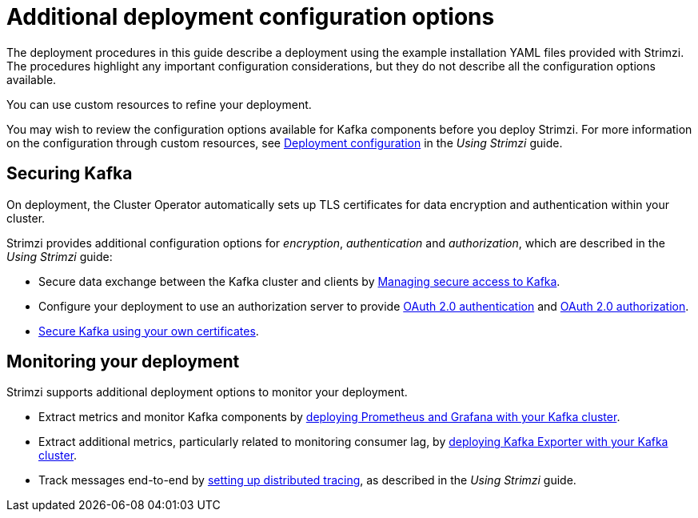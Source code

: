 // Module included in the following assemblies:
//
// deploying/assembly_deploy-options.adoc

[id='deploy-options-scope-{context}']
= Additional deployment configuration options

The deployment procedures in this guide describe a deployment using the example installation YAML files provided with Strimzi.
The procedures highlight any important configuration considerations, but they do not describe all the configuration options available.

You can use custom resources to refine your deployment.

You may wish to review the configuration options available for Kafka components before you deploy Strimzi.
For more information on the configuration through custom resources, see link:{BookURLUsing}#assembly-deployment-configuration-str[Deployment configuration^] in the _Using Strimzi_ guide.

== Securing Kafka

On deployment, the Cluster Operator automatically sets up TLS certificates for data encryption and authentication within your cluster.

Strimzi provides additional configuration options for _encryption_, _authentication_ and _authorization_, which are described in the _Using Strimzi_ guide:

* Secure data exchange between the Kafka cluster and clients by link:{BookURLUsing}#assembly-securing-access-str[Managing secure access to Kafka^].
* Configure your deployment to use an authorization server to provide link:{BookURLUsing}#assembly-oauth-authentication_str[OAuth 2.0 authentication^] and link:{BookURLUsing}#assembly-oauth-authorization_str[OAuth 2.0 authorization^].
* link:{BookURLUsing}#security-str[Secure Kafka using your own certificates^].

== Monitoring your deployment

Strimzi supports additional deployment options to monitor your deployment.

* Extract metrics and monitor Kafka components by xref:assembly-metrics-setup-str[deploying Prometheus and Grafana with your Kafka cluster].
* Extract additional metrics, particularly related to monitoring consumer lag, by xref:proc-kafka-exporter-monitoring-{context}[deploying Kafka Exporter with your Kafka cluster].
* Track messages end-to-end by link:{BookURLUsing}#assembly-distributed-tracing-str[setting up distributed tracing^], as described in the _Using Strimzi_ guide.
